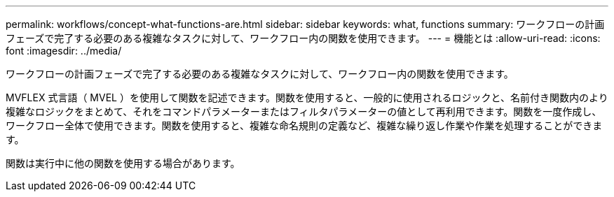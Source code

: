 ---
permalink: workflows/concept-what-functions-are.html 
sidebar: sidebar 
keywords: what, functions 
summary: ワークフローの計画フェーズで完了する必要のある複雑なタスクに対して、ワークフロー内の関数を使用できます。 
---
= 機能とは
:allow-uri-read: 
:icons: font
:imagesdir: ../media/


[role="lead"]
ワークフローの計画フェーズで完了する必要のある複雑なタスクに対して、ワークフロー内の関数を使用できます。

MVFLEX 式言語（ MVEL ）を使用して関数を記述できます。関数を使用すると、一般的に使用されるロジックと、名前付き関数内のより複雑なロジックをまとめて、それをコマンドパラメーターまたはフィルタパラメーターの値として再利用できます。関数を一度作成し、ワークフロー全体で使用できます。関数を使用すると、複雑な命名規則の定義など、複雑な繰り返し作業や作業を処理することができます。

関数は実行中に他の関数を使用する場合があります。
